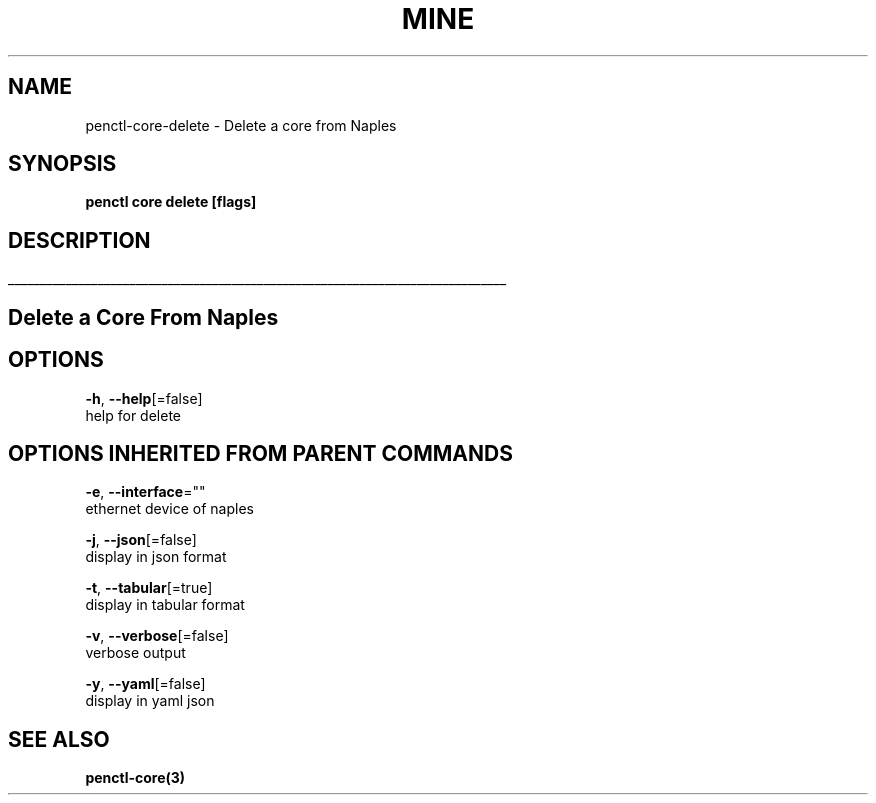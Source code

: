 .TH "MINE" "3" "Oct 2018" "Auto generated by spf13/cobra" "" 
.nh
.ad l


.SH NAME
.PP
penctl\-core\-delete \- Delete a core from Naples


.SH SYNOPSIS
.PP
\fBpenctl core delete [flags]\fP


.SH DESCRIPTION
.ti 0
\l'\n(.lu'

.SH Delete a Core From Naples

.SH OPTIONS
.PP
\fB\-h\fP, \fB\-\-help\fP[=false]
    help for delete


.SH OPTIONS INHERITED FROM PARENT COMMANDS
.PP
\fB\-e\fP, \fB\-\-interface\fP=""
    ethernet device of naples

.PP
\fB\-j\fP, \fB\-\-json\fP[=false]
    display in json format

.PP
\fB\-t\fP, \fB\-\-tabular\fP[=true]
    display in tabular format

.PP
\fB\-v\fP, \fB\-\-verbose\fP[=false]
    verbose output

.PP
\fB\-y\fP, \fB\-\-yaml\fP[=false]
    display in yaml json


.SH SEE ALSO
.PP
\fBpenctl\-core(3)\fP
